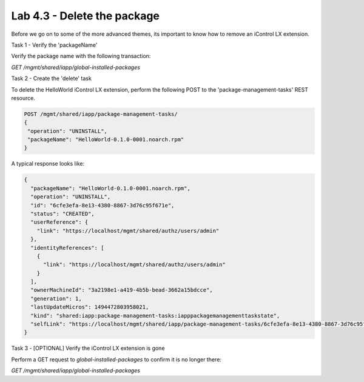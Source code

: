 Lab 4.3 - Delete the package
----------------------------

Before we go on to some of the more advanced themes, its important to know how
to remove an iControl LX extension.

Task 1 - Verify the 'packageName'

Verify the package name with the following transaction:

`GET /mgmt/shared/iapp/global-installed-packages`


Task 2 - Create the 'delete' task

To delete the HelloWorld iControl LX extension, perform the following POST to
the 'package-management-tasks' REST resource.


.. code::

  POST /mgmt/shared/iapp/package-management-tasks/
  {
   "operation": "UNINSTALL",
   "packageName": "HelloWorld-0.1.0-0001.noarch.rpm"
  }

A typical response looks like:

.. code::

  {
    "packageName": "HelloWorld-0.1.0-0001.noarch.rpm",
    "operation": "UNINSTALL",
    "id": "6cfe3efa-8e13-4380-8867-3d76c95f671e",
    "status": "CREATED",
    "userReference": {
      "link": "https://localhost/mgmt/shared/authz/users/admin"
    },
    "identityReferences": [
      {
        "link": "https://localhost/mgmt/shared/authz/users/admin"
      }
    ],
    "ownerMachineId": "3a2198e1-a419-4b5b-bead-3662a15bdcce",
    "generation": 1,
    "lastUpdateMicros": 1494472803958021,
    "kind": "shared:iapp:package-management-tasks:iapppackagemanagementtaskstate",
    "selfLink": "https://localhost/mgmt/shared/iapp/package-management-tasks/6cfe3efa-8e13-4380-8867-3d76c95f671e"
  }

Task 3 - [OPTIONAL] Verify the iControl LX extension is gone

Perform a GET request to `global-installed-packages` to confirm it is no
longer there:

`GET /mgmt/shared/iapp/global-installed-packages`
